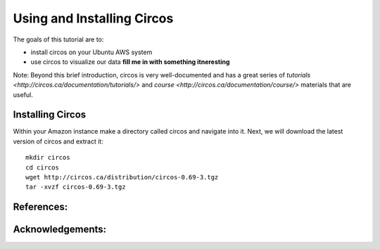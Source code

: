 ======================================
Using and Installing Circos
======================================


The goals of this tutorial are to:

*  install circos on your Ubuntu AWS system 
*  use circos to visualize our data **fill me in with something itneresting**

Note: Beyond this brief introduction, circos is very well-documented and has a great series of `tutorials  <http://circos.ca/documentation/tutorials/>` and `course <http://circos.ca/documentation/course/>` materials that are useful. 

Installing Circos
==================================================

Within your Amazon instance make a directory called circos and navigate into it. Next, we will download the latest version of circos and extract it: 
::
    mkdir circos
    cd circos
    wget http://circos.ca/distribution/circos-0.69-3.tgz 
    tar -xvzf circos-0.69-3.tgz 


    

References:
===========


Acknowledgements:
=================

